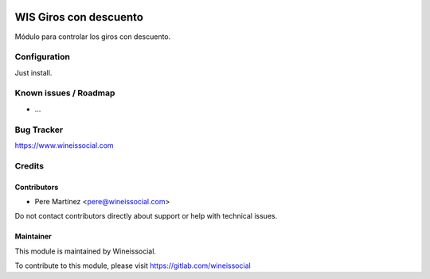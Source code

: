 .. image:: https://img.shields.io/badge/licence-AGPL--3-blue.svg
   :target: http://www.gnu.org/licenses/agpl-3.0-standalone.html
   :alt: License: AGPL-3

=======================
WIS Giros con descuento
=======================

Módulo para controlar los giros con descuento.

Configuration
=============

Just install.

Known issues / Roadmap
======================

* ...

Bug Tracker
===========

https://www.wineissocial.com

Credits
=======

Contributors
------------

* Pere Martínez <pere@wineissocial.com>

Do not contact contributors directly about support or help with technical issues.

Maintainer
----------

This module is maintained by Wineissocial.

To contribute to this module, please visit https://gitlab.com/wineissocial
